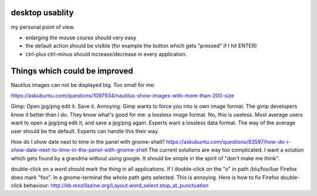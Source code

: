 desktop usablity
================

my personal point of view.

- enlarging the mouse courso should very easy
- the default action should be visible (for example the button which gets "pressed" if I hit ENTER)
- ctrl-plus ctrl-minus should increase/decrease in every application.


Things which could be improved
==============================

Nautilus images can not be displayed big. Too small for me:

https://askubuntu.com/questions/1097934/nautilus-show-images-with-more-than-200-size



Gimp: Open jpg/png edit it. Save it. Annoying: Gimp wants to force you into is own image format. The gimp developers know it better than I do. They know what's good for me: a lossless image format. No, this is useless. Most average users want to open a jpg/png edit it, and save a jpg/png again. Experts want a lossless data format. The way of the average user should be the default. Experts can handle this their way.


How do I show date next to time in the panel with gnome-shell? https://askubuntu.com/questions/83597/how-do-i-show-date-next-to-time-in-the-panel-with-gnome-shell The current solutions are way too complicated. I want a solution which gets found by a grandma without using google. It should be simple in the spirit of "don't make me think".

double-click on a word should mark the thing in all applications. If I double-click on the "o" in path /blu/foo/bar Firefox does mark "foo". In a gnome-terminal the whole path gets selected. This is annoying. Here is how to fix Firefox double-click behaviour: http://kb.mozillazine.org/Layout.word_select.stop_at_punctuation



